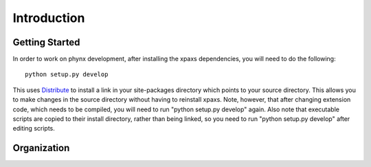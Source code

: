 ************
Introduction
************

Getting Started
===============

In order to work on phynx development, after installing the xpaxs
dependencies, you will need to do the following::

  python setup.py develop

This uses Distribute_ to install a link in your site-packages directory which
points to your source directory. This allows you to make changes in the source
directory without having to reinstall xpaxs. Note, however, that after changing
extension code, which needs to be compiled, you will need to run
"python setup.py develop" again. Also note that executable scripts are copied
to their install directory, rather than being linked, so you need to run
"python setup.py develop" after editing scripts.

.. _Distribute: http://pypi.python.org/pypi/distribute

Organization
============


